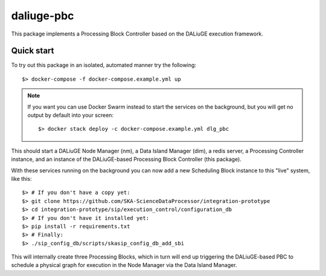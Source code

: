 daliuge-pbc
===========

This package implements a Processing Block Controller
based on the DALiuGE execution framework.


Quick start
-----------

To try out this package in an isolated, automated manner try the following::

 $> docker-compose -f docker-compose.example.yml up

.. note::
 If you want you can use Docker Swarm instead
 to start the services on the background,
 but you will get no output by default into your screen::

  $> docker stack deploy -c docker-compose.example.yml dlg_pbc

This should start a DALiuGE Node Manager (nm),
a Data Island Manager (dim),
a redis server,
a Processing Controller instance,
and an instance of the DALiuGE-based Processing Block Controller (this package).

With these services running on the background
you can now add a new Scheduling Block instance
to this "live" system, like this::

 $> # If you don't have a copy yet:
 $> git clone https://github.com/SKA-ScienceDataProcessor/integration-prototype
 $> cd integration-prototype/sip/execution_control/configuration_db
 $> # If you don't have it installed yet:
 $> pip install -r requirements.txt
 $> # Finally:
 $> ./sip_config_db/scripts/skasip_config_db_add_sbi

This will internally create three Processing Blocks,
which in turn will end up triggering
the DALiuGE-based PBC to schedule a physical graph for execution
in the Node Manager via the Data Island Manager.
